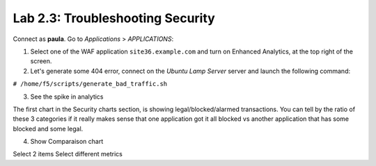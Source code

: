 Lab 2.3: Troubleshooting Security
---------------------------------
Connect as **paula**.
Go to *Applications* > *APPLICATIONS*:

1. Select one of the WAF application ``site36.example.com`` and turn on Enhanced Analytics, at the top right of the screen.

2. Let's generate some 404 error, connect on the *Ubuntu Lamp Server* server and launch the following command:

``# /home/f5/scripts/generate_bad_traffic.sh``

3. See the spike in analytics

The first chart in the Security charts section, is showing legal/blocked/alarmed transactions.
You can tell by the ratio of these 3 categories if it really makes sense that one application got it all blocked vs another application that has some blocked and some legal.

4. Show Comparaison chart

Select 2 items
Select different metrics
